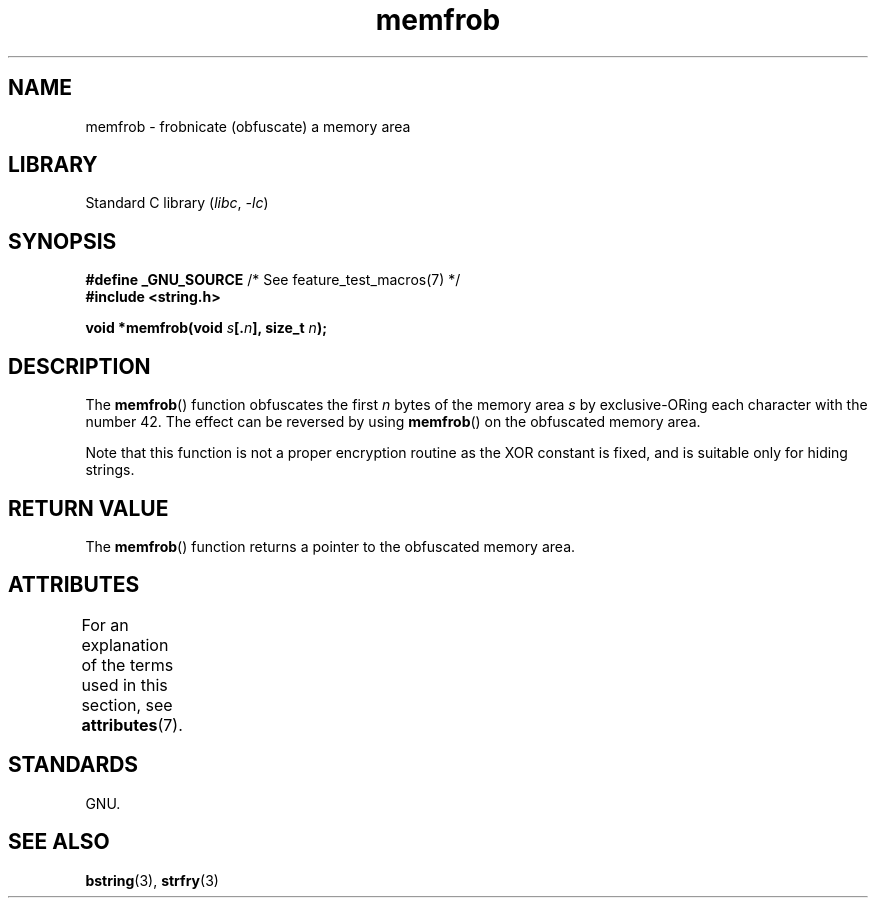 '\" t
.\" Copyright 1993 David Metcalfe (david@prism.demon.co.uk)
.\"
.\" SPDX-License-Identifier: Linux-man-pages-copyleft
.\"
.\" References consulted:
.\"     Linux libc source code
.\"     Lewine's _POSIX Programmer's Guide_ (O'Reilly & Associates, 1991)
.\"     386BSD man pages
.\" Modified Sat Jul 24 18:54:45 1993 by Rik Faith (faith@cs.unc.edu)
.TH memfrob 3 (date) "Linux man-pages (unreleased)"
.SH NAME
memfrob \- frobnicate (obfuscate) a memory area
.SH LIBRARY
Standard C library
.RI ( libc ,\~ \-lc )
.SH SYNOPSIS
.nf
.BR "#define _GNU_SOURCE" "             /* See feature_test_macros(7) */"
.B #include <string.h>
.P
.BI "void *memfrob(void " s [. n "], size_t " n );
.fi
.SH DESCRIPTION
The
.BR memfrob ()
function obfuscates the first \fIn\fP bytes of the
memory area \fIs\fP by exclusive-ORing each character with the number
42.
The effect can be reversed by using
.BR memfrob ()
on the
obfuscated memory area.
.P
Note that this function is not a proper encryption routine as the XOR
constant is fixed, and is suitable only for hiding strings.
.SH RETURN VALUE
The
.BR memfrob ()
function returns a pointer to the obfuscated memory
area.
.SH ATTRIBUTES
For an explanation of the terms used in this section, see
.BR attributes (7).
.TS
allbox;
lbx lb lb
l l l.
Interface	Attribute	Value
T{
.na
.nh
.BR memfrob ()
T}	Thread safety	MT-Safe
.TE
.SH STANDARDS
GNU.
.SH SEE ALSO
.BR bstring (3),
.BR strfry (3)
